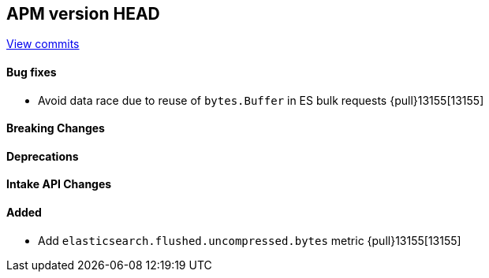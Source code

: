 [[release-notes-head]]
== APM version HEAD

https://github.com/elastic/apm-server/compare/8.14\...main[View commits]

[float]
==== Bug fixes

- Avoid data race due to reuse of `bytes.Buffer` in ES bulk requests {pull}13155[13155]

[float]
==== Breaking Changes

[float]
==== Deprecations

[float]
==== Intake API Changes

[float]
==== Added

- Add `elasticsearch.flushed.uncompressed.bytes` metric {pull}13155[13155]
